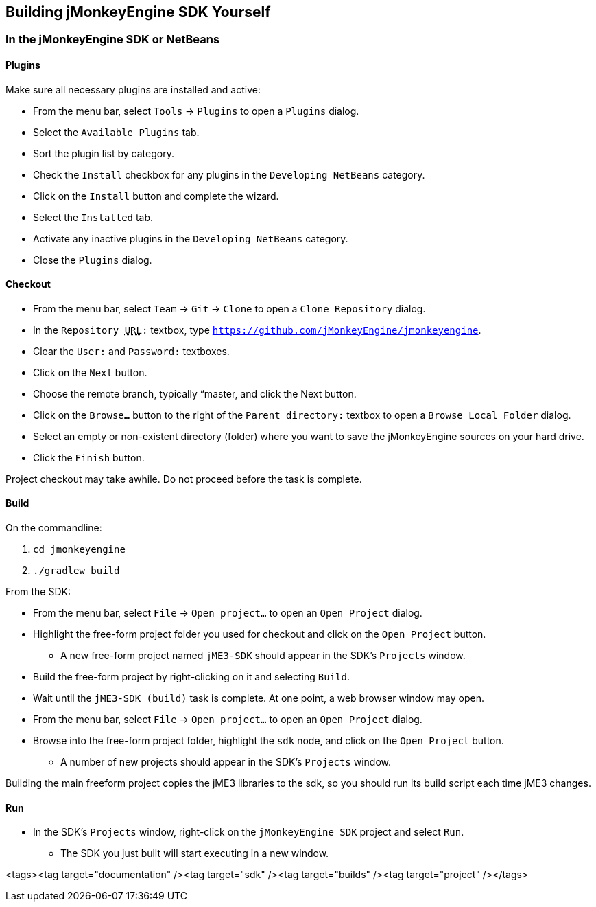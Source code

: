 

== Building jMonkeyEngine SDK Yourself


=== In the jMonkeyEngine SDK or NetBeans


==== Plugins

Make sure all necessary plugins are installed and active:


*  From the menu bar, select `Tools` → `Plugins` to open a `Plugins` dialog.
*  Select the `Available Plugins` tab.
*  Sort the plugin list by category.
*  Check the `Install` checkbox for any plugins in the `Developing NetBeans` category.
*  Click on the `Install` button and complete the wizard.
*  Select the `Installed` tab.
*  Activate any inactive plugins in the `Developing NetBeans` category.
*  Close the `Plugins` dialog.


==== Checkout

*  From the menu bar, select `Team` → `Git` → `Clone` to open a `Clone Repository` dialog.
*  In the `Repository +++<abbr title="Uniform Resource Locator">URL</abbr>+++:` textbox, type `link:https://github.com/jMonkeyEngine/jmonkeyengine[https://github.com/jMonkeyEngine/jmonkeyengine]`.
*  Clear the `User:` and `Password:` textboxes.
*  Click on the `Next` button.
*  Choose the remote branch, typically “master, and click the Next button.
*  Click on the `Browse…` button to the right of the `Parent directory:` textbox to open a `Browse Local Folder` dialog.
*  Select an empty or non-existent directory (folder) where you want to save the jMonkeyEngine sources on your hard drive.
*  Click the `Finish` button.

Project checkout may take awhile.  Do not proceed before the task is complete.



==== Build

On the commandline:


.  `cd jmonkeyengine`
.  `./gradlew build`

From the SDK:


*  From the menu bar, select `File` → `Open project…` to open an `Open Project` dialog.
*  Highlight the free-form project folder you used for checkout and click on the `Open Project` button.
**  A new free-form project named `jME3-SDK` should appear in the SDK's `Projects` window.

*  Build the free-form project by right-clicking on it and selecting `Build`.
*  Wait until the `jME3-SDK (build)` task is complete.  At one point, a web browser window may open.
*  From the menu bar, select `File` → `Open project…` to open an `Open Project` dialog.
*  Browse into the free-form project folder, highlight the `sdk` node, and click on the `Open Project` button.
**  A number of new projects should appear in the SDK's `Projects` window.


Building the main freeform project copies the jME3 libraries to the sdk, so you should run its build script each time jME3 changes.



==== Run

*  In the SDK's `Projects` window, right-click on the `jMonkeyEngine SDK` project and select `Run`.
**  The SDK you just built will start executing in a new window.

<tags><tag target="documentation" /><tag target="sdk" /><tag target="builds" /><tag target="project" /></tags>
